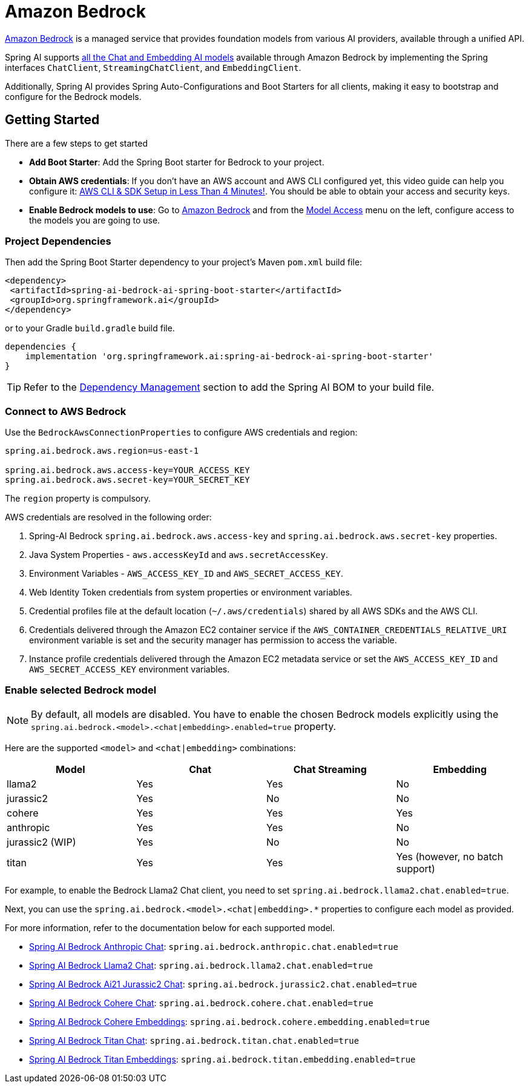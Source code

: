 = Amazon Bedrock

link:https://docs.aws.amazon.com/bedrock/latest/userguide/what-is-bedrock.html[Amazon Bedrock] is a managed service that provides foundation models from various AI providers, available through a unified API.

Spring AI supports https://docs.aws.amazon.com/bedrock/latest/userguide/model-ids-arns.html[all the Chat and Embedding AI models] available through Amazon Bedrock by implementing the Spring interfaces `ChatClient`, `StreamingChatClient`, and  `EmbeddingClient`.

Additionally, Spring AI provides Spring Auto-Configurations and Boot Starters for all clients, making it easy to bootstrap and configure for the Bedrock models.

== Getting Started

There are a few steps to get started

* *Add Boot Starter*:  Add the Spring Boot starter for Bedrock to your project.
* *Obtain AWS credentials*: If you don't have an AWS account and AWS CLI configured yet, this video guide can help you configure it: link:https://youtu.be/gswVHTrRX8I?si=buaY7aeI0l3-bBVb[AWS CLI & SDK Setup in Less Than 4 Minutes!]. You should be able to obtain your access and security keys.
* *Enable Bedrock models to use*:  Go to link:https://us-east-1.console.aws.amazon.com/bedrock/home[Amazon Bedrock] and from the link:https://us-east-1.console.aws.amazon.com/bedrock/home?region=us-east-1#/modelaccess[Model Access] menu on the left, configure access to the models you are going to use.

=== Project Dependencies

Then add the Spring Boot Starter dependency to your project's Maven `pom.xml` build file:

[source,xml]
----
<dependency>
 <artifactId>spring-ai-bedrock-ai-spring-boot-starter</artifactId>
 <groupId>org.springframework.ai</groupId>
</dependency>
----

or to your Gradle `build.gradle` build file.

[source,groovy]
----
dependencies {
    implementation 'org.springframework.ai:spring-ai-bedrock-ai-spring-boot-starter'
}
----

TIP: Refer to the xref:getting-started.adoc#dependency-management[Dependency Management] section to add the Spring AI BOM to your build file.

=== Connect to AWS Bedrock

Use the `BedrockAwsConnectionProperties` to configure AWS credentials and region:

[source,shell]
----
spring.ai.bedrock.aws.region=us-east-1

spring.ai.bedrock.aws.access-key=YOUR_ACCESS_KEY
spring.ai.bedrock.aws.secret-key=YOUR_SECRET_KEY
----

The `region` property is compulsory.

AWS credentials are resolved in the following order:

1. Spring-AI Bedrock `spring.ai.bedrock.aws.access-key` and `spring.ai.bedrock.aws.secret-key` properties.
2. Java System Properties - `aws.accessKeyId` and `aws.secretAccessKey`.
3. Environment Variables - `AWS_ACCESS_KEY_ID` and `AWS_SECRET_ACCESS_KEY`.
4. Web Identity Token credentials from system properties or environment variables.
5. Credential profiles file at the default location (`~/.aws/credentials`) shared by all AWS SDKs and the AWS CLI.
6. Credentials delivered through the Amazon EC2 container service if the `AWS_CONTAINER_CREDENTIALS_RELATIVE_URI` environment variable is set and the security manager has permission to access the variable.
7. Instance profile credentials delivered through the Amazon EC2 metadata service or set the `AWS_ACCESS_KEY_ID` and `AWS_SECRET_ACCESS_KEY` environment variables.

=== Enable selected Bedrock model

NOTE: By default, all models are disabled. You have to enable the chosen Bedrock models explicitly using the `spring.ai.bedrock.<model>.<chat|embedding>.enabled=true` property.

Here are the supported `<model>` and `<chat|embedding>` combinations:

[cols="|,|,|,|"]
|====
| Model      | Chat | Chat Streaming | Embedding

| llama2     | Yes  | Yes            | No
| jurassic2  | Yes  | No             | No
| cohere     | Yes  | Yes            | Yes
| anthropic  | Yes  | Yes            | No
| jurassic2 (WIP)  | Yes  | No             | No
| titan      | Yes  | Yes            | Yes (however, no batch support)
|====

For example, to enable the Bedrock Llama2 Chat client, you need to set `spring.ai.bedrock.llama2.chat.enabled=true`.

Next, you can use the `spring.ai.bedrock.<model>.<chat|embedding>.*` properties to configure each model as provided.

For more information, refer to the documentation below for each supported model.

* xref:api/clients/bedrock/bedrock-anthropic.adoc[Spring AI Bedrock Anthropic Chat]: `spring.ai.bedrock.anthropic.chat.enabled=true`
* xref:api/clients/bedrock/bedrock-llama2.adoc[Spring AI Bedrock Llama2 Chat]: `spring.ai.bedrock.llama2.chat.enabled=true`
* xref:api/clients/bedrock/bedrock-jurassic2.adoc[Spring AI Bedrock Ai21 Jurassic2 Chat]: `spring.ai.bedrock.jurassic2.chat.enabled=true`
* xref:api/clients/bedrock/bedrock-cohere.adoc[Spring AI Bedrock Cohere Chat]: `spring.ai.bedrock.cohere.chat.enabled=true`
* xref:api/embeddings/bedrock-cohere-embedding.adoc[Spring AI Bedrock Cohere Embeddings]: `spring.ai.bedrock.cohere.embedding.enabled=true`
* xref:api/clients/bedrock/bedrock-titan.adoc[Spring AI Bedrock Titan Chat]: `spring.ai.bedrock.titan.chat.enabled=true`
* xref:api/embeddings/bedrock-titan-embedding.adoc[Spring AI Bedrock Titan Embeddings]: `spring.ai.bedrock.titan.embedding.enabled=true`

// * xref:api/clients/bedrock/bedrock-jurassic2-chat.adoc[(WIP)Spring AI Bedrock Jurassic Chat]: `spring.ai.bedrock.jurassic2.chat.enabled=true`
